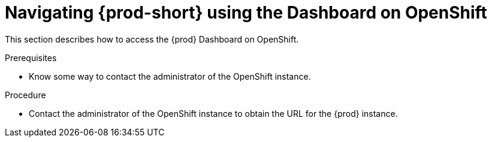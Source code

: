 [id="navigating-{prod-id-short}-using-the-dashboard-on-openshift_{context}"]
= Navigating {prod-short} using the Dashboard on OpenShift

This section describes how to access the {prod} Dashboard on OpenShift.

.Prerequisites

* Know some way to contact the administrator of the OpenShift instance.

.Procedure

* Contact the administrator of the OpenShift instance to obtain the URL for the {prod} instance.
